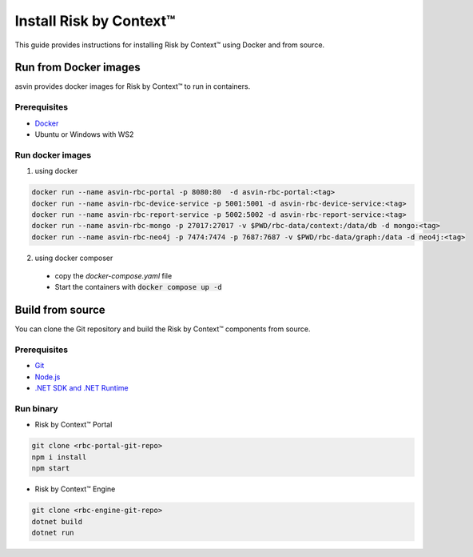 ========================
Install Risk by Context™
========================
This guide provides instructions for installing Risk by Context™ using Docker and from source.

Run from Docker images
----------------------
asvin provides docker images for Risk by Context™ to run in containers.

Prerequisites
^^^^^^^^^^^^^
- `Docker <https://docs.docker.com/engine/install/>`_
- Ubuntu or Windows with WS2

Run docker images
^^^^^^^^^^^^^^^^^^
.. _start-using-docker:

1. using docker

.. code-block:: sh

  docker run --name asvin-rbc-portal -p 8080:80  -d asvin-rbc-portal:<tag>
  docker run --name asvin-rbc-device-service -p 5001:5001 -d asvin-rbc-device-service:<tag>
  docker run --name asvin-rbc-report-service -p 5002:5002 -d asvin-rbc-report-service:<tag>
  docker run --name asvin-rbc-mongo -p 27017:27017 -v $PWD/rbc-data/context:/data/db -d mongo:<tag>
  docker run --name asvin-rbc-neo4j -p 7474:7474 -p 7687:7687 -v $PWD/rbc-data/graph:/data -d neo4j:<tag>

.. _start-using-docker-compose:

2. using docker composer

  * copy the `docker-compose.yaml` file
  
    .. literalinclude:: ../snippet/asvin-rbc-docker-compose.yml
       :language: yaml
       :linenos:
  * Start the containers with :code:`docker compose up -d`

Build from source
-----------------
You can clone the Git repository and build the Risk by Context™ components from source.

Prerequisites
^^^^^^^^^^^^^
- `Git <https://git-scm.com/downloads>`_
- `Node.js <https://git-scm.com/downloads>`_
- `.NET SDK and .NET Runtime <https://learn.microsoft.com/en-us/dotnet/core/install/>`_

Run binary
^^^^^^^^^^
- Risk by Context™ Portal

.. code-block:: bash

   git clone <rbc-portal-git-repo>
   npm i install
   npm start

- Risk by Context™ Engine

.. code-block:: bash

   git clone <rbc-engine-git-repo>
   dotnet build
   dotnet run
  
